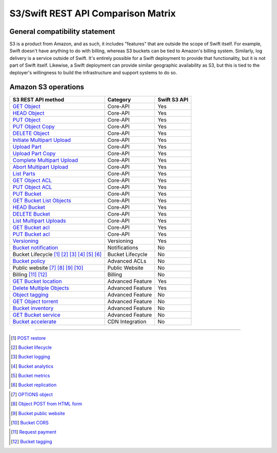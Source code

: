 S3/Swift REST API Comparison Matrix
===================================

General compatibility statement
-------------------------------

S3 is a product from Amazon, and as such, it includes "features" that
are  outside the scope of Swift itself. For example, Swift doesn't
have anything to do with billing, whereas S3 buckets can be tied to
Amazon's billing system. Similarly, log delivery is a service outside
of Swift. It's entirely possible for a Swift deployment to provide that
functionality, but it is not part of Swift itself. Likewise, a Swift
deployment can provide similar geographic availability as S3, but this
is tied to the deployer's willingness to build the infrastructure and
support systems to do so.

Amazon S3 operations
---------------------

+------------------------------------------------+------------------+--------------+
| S3 REST API method                             | Category         | Swift S3 API |
+================================================+==================+==============+
| `GET Object`_                                  | Core-API         | Yes          |
+------------------------------------------------+------------------+--------------+
| `HEAD Object`_                                 | Core-API         | Yes          |
+------------------------------------------------+------------------+--------------+
| `PUT Object`_                                  | Core-API         | Yes          |
+------------------------------------------------+------------------+--------------+
| `PUT Object Copy`_                             | Core-API         | Yes          |
+------------------------------------------------+------------------+--------------+
| `DELETE Object`_                               | Core-API         | Yes          |
+------------------------------------------------+------------------+--------------+
| `Initiate Multipart Upload`_                   | Core-API         | Yes          |
+------------------------------------------------+------------------+--------------+
| `Upload Part`_                                 | Core-API         | Yes          |
+------------------------------------------------+------------------+--------------+
| `Upload Part Copy`_                            | Core-API         | Yes          |
+------------------------------------------------+------------------+--------------+
| `Complete Multipart Upload`_                   | Core-API         | Yes          |
+------------------------------------------------+------------------+--------------+
| `Abort Multipart Upload`_                      | Core-API         | Yes          |
+------------------------------------------------+------------------+--------------+
| `List Parts`_                                  | Core-API         | Yes          |
+------------------------------------------------+------------------+--------------+
| `GET Object ACL`_                              | Core-API         | Yes          |
+------------------------------------------------+------------------+--------------+
| `PUT Object ACL`_                              | Core-API         | Yes          |
+------------------------------------------------+------------------+--------------+
| `PUT Bucket`_                                  | Core-API         | Yes          |
+------------------------------------------------+------------------+--------------+
| `GET Bucket List Objects`_                     | Core-API         | Yes          |
+------------------------------------------------+------------------+--------------+
| `HEAD Bucket`_                                 | Core-API         | Yes          |
+------------------------------------------------+------------------+--------------+
| `DELETE Bucket`_                               | Core-API         | Yes          |
+------------------------------------------------+------------------+--------------+
| `List Multipart Uploads`_                      | Core-API         | Yes          |
+------------------------------------------------+------------------+--------------+
| `GET Bucket acl`_                              | Core-API         | Yes          |
+------------------------------------------------+------------------+--------------+
| `PUT Bucket acl`_                              | Core-API         | Yes          |
+------------------------------------------------+------------------+--------------+
| `Versioning`_                                  | Versioning       | Yes          |
+------------------------------------------------+------------------+--------------+
| `Bucket notification`_                         | Notifications    | No           |
+------------------------------------------------+------------------+--------------+
| Bucket Lifecycle [1]_ [2]_ [3]_ [4]_ [5]_ [6]_ | Bucket Lifecycle | No           |
+------------------------------------------------+------------------+--------------+
| `Bucket policy`_                               | Advanced ACLs    | No           |
+------------------------------------------------+------------------+--------------+
| Public website [7]_ [8]_ [9]_ [10]_            | Public Website   | No           |
+------------------------------------------------+------------------+--------------+
| Billing [11]_ [12]_                            | Billing          | No           |
+------------------------------------------------+------------------+--------------+
| `GET Bucket location`_                         | Advanced Feature | Yes          |
+------------------------------------------------+------------------+--------------+
| `Delete Multiple Objects`_                     | Advanced Feature | Yes          |
+------------------------------------------------+------------------+--------------+
| `Object tagging`_                              | Advanced Feature | No           |
+------------------------------------------------+------------------+--------------+
| `GET Object torrent`_                          | Advanced Feature | No           |
+------------------------------------------------+------------------+--------------+
| `Bucket inventory`_                            | Advanced Feature | No           |
+------------------------------------------------+------------------+--------------+
| `GET Bucket service`_                          | Advanced Feature | No           |
+------------------------------------------------+------------------+--------------+
| `Bucket accelerate`_                           | CDN Integration  | No           |
+------------------------------------------------+------------------+--------------+

----

.. _GET Object: http://docs.amazonwebservices.com/AmazonS3/latest/API/RESTObjectGET.html
.. _HEAD Object: http://docs.amazonwebservices.com/AmazonS3/latest/API/RESTObjectHEAD.html
.. _PUT Object: http://docs.amazonwebservices.com/AmazonS3/latest/API/RESTObjectPUT.html
.. _PUT Object Copy: http://docs.amazonwebservices.com/AmazonS3/latest/API/RESTObjectCOPY.html
.. _DELETE Object: http://docs.amazonwebservices.com/AmazonS3/latest/API/RESTObjectDELETE.html
.. _Initiate Multipart Upload: http://docs.amazonwebservices.com/AmazonS3/latest/API/mpUploadInitiate.html
.. _Upload Part: http://docs.amazonwebservices.com/AmazonS3/latest/API/mpUploadUploadPart.html
.. _Upload Part Copy: http://docs.amazonwebservices.com/AmazonS3/latest/API/mpUploadUploadPartCopy.html
.. _Complete Multipart Upload: http://docs.amazonwebservices.com/AmazonS3/latest/API/mpUploadComplete.html
.. _Abort Multipart Upload: http://docs.amazonwebservices.com/AmazonS3/latest/API/mpUploadAbort.html
.. _List Parts: http://docs.amazonwebservices.com/AmazonS3/latest/API/mpUploadListParts.html
.. _GET Object ACL: http://docs.amazonwebservices.com/AmazonS3/latest/API/RESTObjectGETacl.html
.. _PUT Object ACL: http://docs.amazonwebservices.com/AmazonS3/latest/API/RESTObjectPUTacl.html
.. _Delete Multiple Objects: http://docs.amazonwebservices.com/AmazonS3/latest/API/multiobjectdeleteapi.html
.. _GET Object torrent: http://docs.amazonwebservices.com/AmazonS3/latest/API/RESTObjectGETtorrent.html
.. _Object tagging: http://docs.aws.amazon.com/AmazonS3/latest/API/RESTObjectGETtagging.html

.. _PUT Bucket: http://docs.amazonwebservices.com/AmazonS3/latest/API/RESTBucketPUT.html
.. _GET Bucket List Objects: http://docs.amazonwebservices.com/AmazonS3/latest/API/RESTBucketGET.html
.. _HEAD Bucket: http://docs.amazonwebservices.com/AmazonS3/latest/API/RESTBucketHEAD.html
.. _DELETE Bucket: http://docs.amazonwebservices.com/AmazonS3/latest/API/RESTBucketDELETE.html
.. _List Multipart Uploads: http://docs.amazonwebservices.com/AmazonS3/latest/API/mpUploadListMPUpload.html
.. _GET Bucket acl: http://docs.amazonwebservices.com/AmazonS3/latest/API/RESTBucketGETacl.html
.. _PUT Bucket acl: http://docs.amazonwebservices.com/AmazonS3/latest/API/RESTBucketPUTacl.html
.. _Bucket notification: http://docs.amazonwebservices.com/AmazonS3/latest/API/RESTBucketGETnotification.html
.. _Bucket policy: http://docs.amazonwebservices.com/AmazonS3/latest/API/RESTBucketGETpolicy.html
.. _GET Bucket location: http://docs.amazonwebservices.com/AmazonS3/latest/API/RESTBucketGETlocation.html
.. _Bucket accelerate: http://docs.aws.amazon.com/AmazonS3/latest/API/RESTBucketGETaccelerate.html
.. _Bucket inventory: http://docs.aws.amazon.com/AmazonS3/latest/API/RESTBucketGETInventoryConfig.html
.. _GET Bucket service: http://docs.aws.amazon.com/AmazonS3/latest/API/RESTServiceGET.html

.. Versioning
.. _Versioning: http://docs.amazonwebservices.com/AmazonS3/latest/API/RESTBucketGETversioningStatus.html


.. Lifecycle
.. [1] `POST restore <http://docs.aws.amazon.com/AmazonS3/latest/API/RESTObjectPOSTrestore.html>`_
.. [2] `Bucket lifecycle <http://docs.amazonwebservices.com/AmazonS3/latest/API/RESTBucketGETlifecycle.html>`_
.. [3] `Bucket logging <http://docs.amazonwebservices.com/AmazonS3/latest/API/RESTBucketGETlogging.html>`_
.. [4] `Bucket analytics <http://docs.aws.amazon.com/AmazonS3/latest/API/RESTBucketGETAnalyticsConfig.html>`_
.. [5] `Bucket metrics <http://docs.aws.amazon.com/AmazonS3/latest/API/RESTBucketGETMetricConfiguration.html>`_
.. [6] `Bucket replication <http://docs.aws.amazon.com/AmazonS3/latest/API/RESTBucketGETreplication.html>`_


.. Public website
.. [7] `OPTIONS object <http://docs.aws.amazon.com/AmazonS3/latest/API/RESTOPTIONSobject.html>`_
.. [8] `Object POST from HTML form <http://docs.amazonwebservices.com/AmazonS3/latest/API/RESTObjectPOST.html>`_
.. [9] `Bucket public website <http://docs.amazonwebservices.com/AmazonS3/latest/API/RESTBucketGETwebsite.html>`_
.. [10] `Bucket CORS <http://docs.aws.amazon.com/AmazonS3/latest/API/RESTBucketGETcors.html>`_


.. Billing
.. [11] `Request payment <http://docs.amazonwebservices.com/AmazonS3/latest/API/RESTrequestPaymentPUT.html>`_
.. [12] `Bucket tagging <http://docs.aws.amazon.com/AmazonS3/latest/API/RESTBucketGETtagging.html>`_
